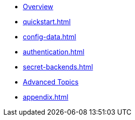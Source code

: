 * xref:index.adoc[Overview]
* xref:quickstart.adoc[]
* xref:config-data.adoc[]
* xref:authentication.adoc[]
* xref:secret-backends.adoc[]
* xref:advanced-topics.adoc[Advanced Topics]
* xref:appendix.adoc[]
